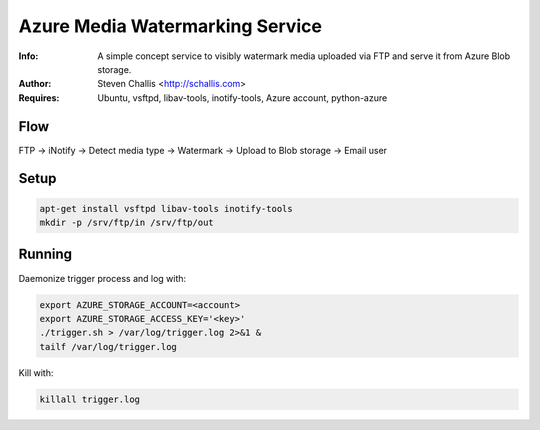 ================================
Azure Media Watermarking Service
================================

:Info: A simple concept service to visibly watermark media uploaded via FTP and serve it from Azure Blob storage.
:Author: Steven Challis <http://schallis.com>
:Requires: Ubuntu, vsftpd, libav-tools, inotify-tools, Azure account, python-azure

Flow
====
FTP -> iNotify -> Detect media type -> Watermark -> Upload to Blob storage ->
Email user

.. image:: https://github.com/schallis/azure-watermarking-service/raw/master/flow.png

Setup
=====
.. code-block:: shell:::

    apt-get install vsftpd libav-tools inotify-tools
    mkdir -p /srv/ftp/in /srv/ftp/out

Running
=======
Daemonize trigger process and log with:

.. code-block:: shell:::

    export AZURE_STORAGE_ACCOUNT=<account>
    export AZURE_STORAGE_ACCESS_KEY='<key>'
    ./trigger.sh > /var/log/trigger.log 2>&1 &
    tailf /var/log/trigger.log


Kill with:

.. code-block:: shell:::

    killall trigger.log
